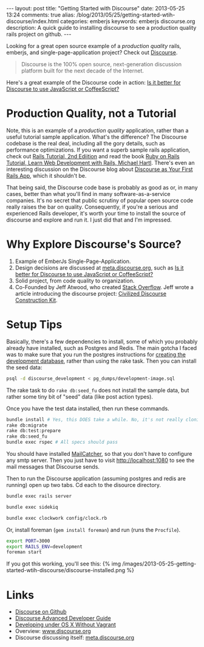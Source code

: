 #+BEGIN_HTML
---
layout: post
title: "Getting Started with Discourse"
date: 2013-05-25 13:24
comments: true
alias: /blog/2013/05/25/getting-started-wtih-discourse/index.html
categories: emberjs
keywords: emberjs discourse.org
description: A quick guide to installing discourse to see a production quality rails project on github.
---
#+END_HTML

Looking for a great open source example of a /production quality/
rails, emberjs, and single-page-application project? Check out [[https://github.com/discourse/discourse][Discourse]].
#+begin_quote
Discourse is the 100% open source, next-generation discussion platform built for the next decade of the Internet.
#+end_quote
Here's a great example of the Discourse code in action: [[http://meta.discourse.org/t/is-it-better-for-discourse-to-use-javascript-or-coffeescript/3153][Is it better for
Discourse to use JavaScript or CoffeeScript?]]

* Production Quality, not a Tutorial
Note, this is an example of a /production quality/ application, rather than a
useful tutorial sample application. What's the difference? The Discourse
codebase is the real deal, including all the gory details, such as performance
optimizations. If you want a superb sample rails application, check out [[https://github.com/railstutorial/sample_app_2nd_ed][Rails
Tutorial, 2nd Ediition]] and read the book [[http://ruby.railstutorial.org/ruby-on-rails-tutorial-book][Ruby on Rails Tutorial, Learn Web
Development with Rails, Michael Hartl]]. There's even an interesting discussion on
the Discourse blog about [[http://blog.discourse.org/2013/04/discourse-as-your-first-rails-app/][Discourse as Your First Rails App]], which it shouldn't be.

That being said, the Discourse code base is probably as good as or, in many
cases, better than what you'll find in many software-as-a-service companies.
It's no secret that public scrutiny of popular open source code really raises
the bar on quality. Consequently, if you're a serious and experienced Rails
developer, it's worth your time to install the source of discourse and explore
and run it. I just did that and I'm impressed.

* Why Explore Discourse's Source?
1. Example of EmberJs Single-Page-Application.
2. Design decisions are discussed at [[http://meta.discourse.org/][meta.discourse.org]], such as [[http://meta.discourse.org/t/is-it-better-for-discourse-to-use-javascript-or-coffeescript/3153][Is it better
   for Discourse to use JavaScript or CoffeeScript?]]
3. Solid project, from code quality to organization.
4. Co-Founded by Jeff Atwood, who created [[http://stackoverflow.com/][Stack Overflow]]. Jeff wrote a article
   introducing the discourse project: [[http://www.codinghorror.com/blog/2013/02/civilized-discourse-construction-kit.html][Civilized Discourse Construction Kit]].

* Setup Tips
Basically, there's a few dependencies to install, some of which you probably already
have installed, such as Postgres and Redis. The main gotcha I faced was to make
sure that you run the postgres instructions for [[https://github.com/discourse/discourse/blob/master/docs/DEVELOPMENT-OSX-NATIVE.md][creating the development
database]], rather than using the rake task. Then you can install the seed data:
#+BEGIN_SRC bash
psql -d discourse_development < pg_dumps/development-image.sql
#+END_SRC


The rake task to do =rake db:seed_fu= does not install the sample data, but
rather some tiny bit of "seed" data (like post action types).

Once you have the test data installed, then run these commands.
#+BEGIN_SRC bash
bundle install # Yes, this DOES take a while. No, it's not really cloning all of rubygems :-)
rake db:migrate
rake db:test:prepare
rake db:seed_fu
bundle exec rspec # All specs should pass
#+END_SRC

You should have installed [[http://mailcatcher.me/][MailCatcher]], so that you don't have to configure any
smtp server. Then you just have to visit http://localhost:1080 to see the mail
messages that Discourse sends.

Then to run the Discourse application (assuming postgres and redis are running)
open up two tabs. Cd each to the disource directory. 
#+BEGIN_SRC bash
bundle exec rails server
#+END_SRC

#+BEGIN_SRC bash
bundle exec sidekiq
#+END_SRC

#+BEGIN_SRC bash
bundle exec clockwork config/clock.rb
#+END_SRC


Or, install foreman (=gem install foreman=) and run (runs the =Procfile=).

#+BEGIN_SRC bash
export PORT=3000
export RAILS_ENV=development
foreman start
#+END_SRC

If you got this working, you'll see this:
{% img /images/2013-05-25-getting-started-wtih-discourse/discourse-installed.png %}


* Links
+ [[https://github.com/discourse/discourse][Discourse on Github]]
+ [[https://github.com/discourse/discourse/blob/master/docs/DEVELOPER-ADVANCED.md][Discourse Advanced Developer Guide]]
+ [[https://github.com/discourse/discourse/blob/master/docs/DEVELOPMENT-OSX-NATIVE.md][Developing under OS X Without Vagrant]] 
+ Overview: [[http://www.discourse.org/][www.discourse.org]]
+ Discourse discussing itself: [[http://meta.discourse.org/][meta.discourse.org]]


















